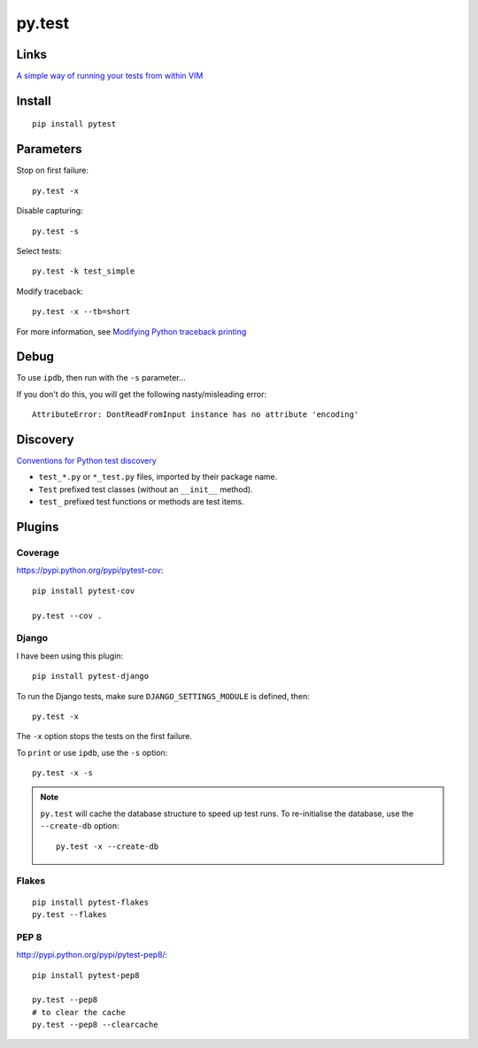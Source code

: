 py.test
*******

.. highlight:: bash

Links
=====

`A simple way of running your tests from within VIM`_

Install
=======

::

  pip install pytest

Parameters
==========

Stop on first failure::

  py.test -x

Disable capturing::

  py.test -s

Select tests::

  py.test -k test_simple

Modify traceback::

  py.test -x --tb=short

For more information, see `Modifying Python traceback printing`_

Debug
=====

To use ``ipdb``, then run with the ``-s`` parameter...

If you don't do this, you will get the following nasty/misleading error::

  AttributeError: DontReadFromInput instance has no attribute 'encoding'

Discovery
=========

`Conventions for Python test discovery`_

- ``test_*.py`` or ``*_test.py`` files, imported by their package name.
- ``Test`` prefixed test classes (without an ``__init__`` method).
- ``test_`` prefixed test functions or methods are test items.

Plugins
=======

Coverage
--------

https://pypi.python.org/pypi/pytest-cov::

  pip install pytest-cov

  py.test --cov .

Django
------

I have been using this plugin::

  pip install pytest-django

To run the Django tests, make sure ``DJANGO_SETTINGS_MODULE`` is defined,
then::

  py.test -x

The ``-x`` option stops the tests on the first failure.

To ``print`` or use ``ipdb``, use the ``-s`` option::

  py.test -x -s

.. note::

  ``py.test`` will cache the database structure to speed up test runs.  To
  re-initialise the database, use the ``--create-db`` option::

    py.test -x --create-db

Flakes
------

::

  pip install pytest-flakes
  py.test --flakes

PEP 8
-----

http://pypi.python.org/pypi/pytest-pep8/::

  pip install pytest-pep8

  py.test --pep8
  # to clear the cache
  py.test --pep8 --clearcache


.. _`A simple way of running your tests from within VIM`: https://github.com/alfredodeza/pytest.vim
.. _`Conventions for Python test discovery`: http://doc.pytest.org/en/latest/goodpractises.html#test-discovery
.. _`Modifying Python traceback printing`: https://pytest.org/latest/usage.html#modifying-python-traceback-printing
